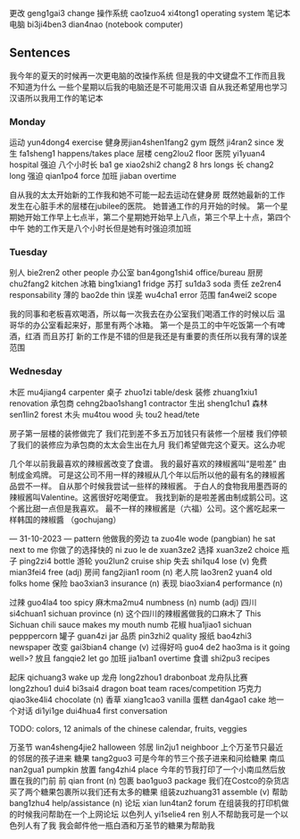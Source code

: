 更改 geng1gai3 change
操作系统 cao1zuo4 xi4tong1 operating system
笔记本电脑 bi3ji4ben3 dian4nao (notebook computer)

** Sentences
我今年的夏天的时候再一次更电脑的改操作系统
但是我的中文键盘不工作而且我不知道为什么
一些个星期以后我的电脑还是不可能用汉语
自从我还希望用也学习汉语所以我用工作的笔记本


*** Monday
运动 yun4dong4 exercise
健身房jian4shen1fang2 gym
既然 ji4ran2 since
发生 fa1sheng1 happens/takes place
层楼 ceng2lou2 floor
医院 yi1yuan4 hospital
强迫
八个小时长 ba1 ge xiao2shi2 chang2 8 hrs longs
长 chang2 long
强迫 qian1po4 force
加班 jiaban overtime

自从我的太太开始新的工作我和她不可能一起去运动在健身房
既然她最新的工作发生在心脏手术的层楼在jubilee的医院。
她普通工作的月开始的时候。
第一个星期她开始工作早上七点半，第二个星期她开始早上八点，第三个早上十点，第四个中午
她的工作天是八个小时长但是她有时强迫须加班

*** Tuesday
别人 bie2ren2 other people
办公室 ban4gong1shi4 office/bureau
厨房chu2fang2 kitchen
冰箱 bing1xiang1 fridge
苏打 su1da3 soda
责任 ze2ren4 responsability
薄的 bao2de thin
误差 wu4cha1 error
范围 fan4wei2 scope

我的同事和老板喜欢喝酒，所以每一次我去在办公室我们喝酒工作的时候以后
温哥华的办公室看起来好，那里有两个冰箱。 第一个是员工的中午吃饭第一个有啤酒，红酒 而且苏打
新的工作是不错的但是我还是有重要的责任所以我有薄的误差范围

*** Wednesday
木匠 mu4jiang4 carpenter
桌子 zhuo1zi table/desk
装修 zhuang1xiu1 renovation 
承包商 cehng2bao1shang1 contractor
生出 sheng1chu1
森林 sen1lin2 forest
木头 mu4tou wood
头 tou2 head/tete

房子第一层楼的装修做完了
我们花到差不多五万加钱只有装修一个层楼
我们停顿了我们的装修应为承包商的太太会生出在九月
我们希望做完这个夏天。这么办呢


几个年以前我最喜欢的辣椒酱改变了食谱。
我的最好喜欢的辣椒酱叫“是啦差” 由制成金鸡牌。
可是这公司不用一样的辣椒从几个年以后所以他的最有名的辣椒酱品尝不一样。
自从那个时候我尝试一些样的辣椒酱。
于白人的食物我用墨西哥的辣椒酱叫Valentine。这酱很好吃喝便宜。
我找到新的是啦差酱由制成鹅公司。这个酱比甜一点但是我喜欢。
最不一样的辣椒酱是（六福）公司。这个酱吃起来一样韩国的辣椒醬 （gochujang）


--- 31-10-2023 ---
pattern
他做我的旁边 ta zuo4le wode (pangbian) he sat next to me
你做了的选择快的 ni zuo le de xuan3ze2
选择 xuan3ze2 choice
瓶子 ping2zi4 bottle
游轮 you2lun2 cruise ship
失去 shi1qu4 lose (v)
免费 mian3fei4 free (adj)
房间 fang2jian1 room (n)
老人院 lao3ren2 yuan4 old folks home
保险 bao3xian3 insurance (n)
表现 biao3xian4 performance (n)

过辣 guo4la4 too spicy
麻木ma2mu4 numbness (n) numb (adj)
四川 si4chuan1 sichuan province (n)
这个四川的辣椒酱做我的口麻木了  This Sichuan chili sauce makes my mouth numb
花椒 hua1jiao1 sichuan pepppercorn
罐子 guan4zi jar
品质 pin3zhi2 quality
报纸 bao4zhi3 newspaper
改变 gai3bian4 change (v)
过得好吗 guo4 de2 hao3ma is it going well>?
放且 fangqie2 let go
加班 jia1ban1 overtime
食谱 shi2pu3 recipes

起床   qichuang3 wake up
龙舟 long2zhou1 drabonboat
龙舟队比赛 long2zhou1 dui4 bi3sai4 dragon boat team races/competition
巧克力 qiao3ke4li4 chocolate (n)
香草 xiang1cao3 vanilla
蛋糕 dan4gao1 cake
地一个对话 di1yi1ge dui4hua4 first conversation

TODO: colors, 12 animals of the chinese calendar, fruits, veggies

万圣节 wan4sheng4jie2 halloween
邻居 lin2ju1 neighboor
上个万圣节只最近的邻居的孩子进来
糖果 tang2guo3
可是今年的节三个孩子进来和问给糖果
南瓜 nan2gua1 pumpkin
放置 fang4zhi4 place
今年的节我打印了一个小南瓜然后放置在我的门前
前 qian front (n)
包裹 bao1guo3 package
我们在Costco的杂货店买了两个糖果包裹所以我们还有太多的糖果
组装zuzhuang31 assemble (v)
帮助 bang1zhu4 help/assistance  (n)
论坛 xian lun4tan2 forum
在组装我的打印机做的时候我问帮助在一个上网论坛
以色列人 yi1selie4 ren
别人不帮助我可是一个以色列人有了我
我会邮件他一瓶白酒和万圣节的糖果为帮助我